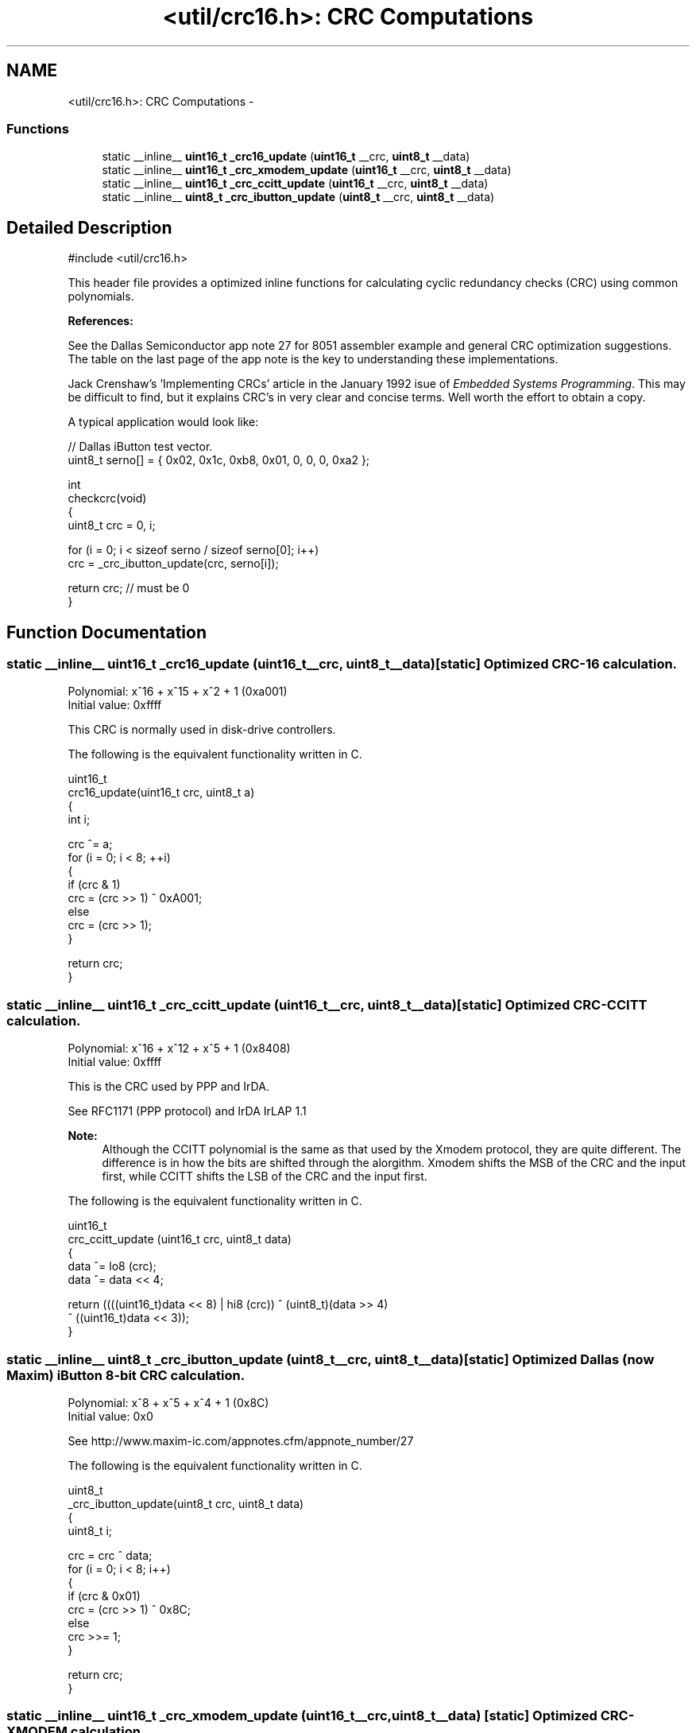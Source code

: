 .TH "<util/crc16.h>: CRC Computations" 3 "Thu Dec 29 2011" "Version 1.8.0" "avr-libc" \" -*- nroff -*-
.ad l
.nh
.SH NAME
<util/crc16.h>: CRC Computations \- 
.SS "Functions"

.in +1c
.ti -1c
.RI "static __inline__ \fBuint16_t\fP \fB_crc16_update\fP (\fBuint16_t\fP __crc, \fBuint8_t\fP __data)"
.br
.ti -1c
.RI "static __inline__ \fBuint16_t\fP \fB_crc_xmodem_update\fP (\fBuint16_t\fP __crc, \fBuint8_t\fP __data)"
.br
.ti -1c
.RI "static __inline__ \fBuint16_t\fP \fB_crc_ccitt_update\fP (\fBuint16_t\fP __crc, \fBuint8_t\fP __data)"
.br
.ti -1c
.RI "static __inline__ \fBuint8_t\fP \fB_crc_ibutton_update\fP (\fBuint8_t\fP __crc, \fBuint8_t\fP __data)"
.br
.in -1c
.SH "Detailed Description"
.PP 
.PP
.nf
 #include <util/crc16\&.h>
.fi
.PP
.PP
This header file provides a optimized inline functions for calculating cyclic redundancy checks (CRC) using common polynomials\&.
.PP
\fBReferences:\fP
.RS 4

.RE
.PP
\fB\fP
.RS 4
.RE
.PP
See the Dallas Semiconductor app note 27 for 8051 assembler example and general CRC optimization suggestions\&. The table on the last page of the app note is the key to understanding these implementations\&.
.PP
\fB\fP
.RS 4
.RE
.PP
Jack Crenshaw's 'Implementing CRCs' article in the January 1992 isue of \fIEmbedded\fP \fISystems\fP \fIProgramming\fP\&. This may be difficult to find, but it explains CRC's in very clear and concise terms\&. Well worth the effort to obtain a copy\&.
.PP
A typical application would look like:
.PP
.PP
.nf
    // Dallas iButton test vector\&.
    uint8_t serno[] = { 0x02, 0x1c, 0xb8, 0x01, 0, 0, 0, 0xa2 };

    int
    checkcrc(void)
    {
        uint8_t crc = 0, i;

        for (i = 0; i < sizeof serno / sizeof serno[0]; i++)
            crc = _crc_ibutton_update(crc, serno[i]);

        return crc; // must be 0
    }
.fi
.PP
 
.SH "Function Documentation"
.PP 
.SS "static __inline__ \fBuint16_t\fP \fB_crc16_update\fP (\fBuint16_t\fP__crc, \fBuint8_t\fP__data)\fC [static]\fP"Optimized CRC-16 calculation\&.
.PP
Polynomial: x^16 + x^15 + x^2 + 1 (0xa001)
.br
 Initial value: 0xffff
.PP
This CRC is normally used in disk-drive controllers\&.
.PP
The following is the equivalent functionality written in C\&.
.PP
.PP
.nf
    uint16_t
    crc16_update(uint16_t crc, uint8_t a)
    {
        int i;

        crc ^= a;
        for (i = 0; i < 8; ++i)
        {
            if (crc & 1)
                crc = (crc >> 1) ^ 0xA001;
            else
                crc = (crc >> 1);
        }

        return crc;
    }
.fi
.PP
 
.SS "static __inline__ \fBuint16_t\fP \fB_crc_ccitt_update\fP (\fBuint16_t\fP__crc, \fBuint8_t\fP__data)\fC [static]\fP"Optimized CRC-CCITT calculation\&.
.PP
Polynomial: x^16 + x^12 + x^5 + 1 (0x8408)
.br
 Initial value: 0xffff
.PP
This is the CRC used by PPP and IrDA\&.
.PP
See RFC1171 (PPP protocol) and IrDA IrLAP 1\&.1
.PP
\fBNote:\fP
.RS 4
Although the CCITT polynomial is the same as that used by the Xmodem protocol, they are quite different\&. The difference is in how the bits are shifted through the alorgithm\&. Xmodem shifts the MSB of the CRC and the input first, while CCITT shifts the LSB of the CRC and the input first\&.
.RE
.PP
The following is the equivalent functionality written in C\&.
.PP
.PP
.nf
    uint16_t
    crc_ccitt_update (uint16_t crc, uint8_t data)
    {
        data ^= lo8 (crc);
        data ^= data << 4;

        return ((((uint16_t)data << 8) | hi8 (crc)) ^ (uint8_t)(data >> 4) 
                ^ ((uint16_t)data << 3));
    }
.fi
.PP
 
.SS "static __inline__ \fBuint8_t\fP \fB_crc_ibutton_update\fP (\fBuint8_t\fP__crc, \fBuint8_t\fP__data)\fC [static]\fP"Optimized Dallas (now Maxim) iButton 8-bit CRC calculation\&.
.PP
Polynomial: x^8 + x^5 + x^4 + 1 (0x8C)
.br
 Initial value: 0x0
.PP
See http://www.maxim-ic.com/appnotes.cfm/appnote_number/27
.PP
The following is the equivalent functionality written in C\&.
.PP
.PP
.nf
    uint8_t
    _crc_ibutton_update(uint8_t crc, uint8_t data)
    {
        uint8_t i;

        crc = crc ^ data;
        for (i = 0; i < 8; i++)
        {
            if (crc & 0x01)
                crc = (crc >> 1) ^ 0x8C;
            else
                crc >>= 1;
        }

        return crc;
    }
.fi
.PP
 
.SS "static __inline__ \fBuint16_t\fP \fB_crc_xmodem_update\fP (\fBuint16_t\fP__crc, \fBuint8_t\fP__data)\fC [static]\fP"Optimized CRC-XMODEM calculation\&.
.PP
Polynomial: x^16 + x^12 + x^5 + 1 (0x1021)
.br
 Initial value: 0x0
.PP
This is the CRC used by the Xmodem-CRC protocol\&.
.PP
The following is the equivalent functionality written in C\&.
.PP
.PP
.nf
    uint16_t
    crc_xmodem_update (uint16_t crc, uint8_t data)
    {
        int i;

        crc = crc ^ ((uint16_t)data << 8);
        for (i=0; i<8; i++)
        {
            if (crc & 0x8000)
                crc = (crc << 1) ^ 0x1021;
            else
                crc <<= 1;
        }

        return crc;
    }
.fi
.PP
 
.SH "Author"
.PP 
Generated automatically by Doxygen for avr-libc from the source code\&.
